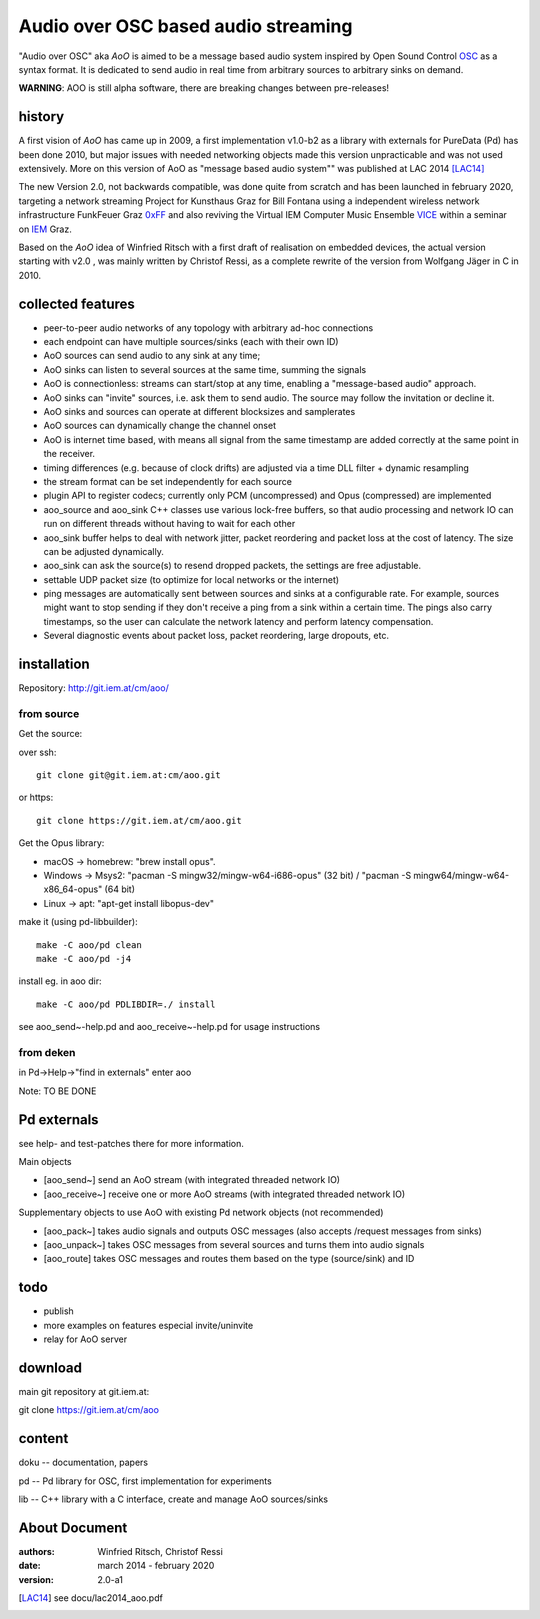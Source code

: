 Audio over OSC based audio streaming
====================================

"Audio over OSC" aka *AoO* is aimed to be a message based audio system inspired by Open Sound Control OSC_ as a syntax format. It is dedicated to send audio in real time from arbitrary sources to arbitrary sinks on demand.

**WARNING**: AOO is still alpha software, there are breaking changes between pre-releases!

history
-------

A first vision of *AoO* has came up in 2009, a first implementation v1.0-b2 as a library with externals for PureData (Pd) has been done 2010, but major issues with needed networking objects made this version unpracticable and was not used extensively.
More on this version of AoO as "message based audio system"" was published at LAC 2014 [LAC14]_

The new Version 2.0, not backwards compatible, was done quite from scratch and has been launched in february 2020, targeting a network streaming Project for Kunsthaus Graz for Bill Fontana using a independent wireless network infrastructure FunkFeuer Graz 0xFF_ and also reviving the Virtual IEM Computer Music Ensemble VICE_ within a seminar on IEM_ Graz.

Based on the *AoO* idea of Winfried Ritsch with a first draft of realisation on embedded devices, the actual version starting with v2.0 , was mainly written by Christof Ressi, as a complete rewrite of the version from Wolfgang Jäger in C in 2010.

collected features
------------------

* peer-to-peer audio networks of any topology with arbitrary ad-hoc connections
* each endpoint can have multiple sources/sinks (each with their own ID)
* AoO sources can send audio to any sink at any time; 
* AoO sinks can listen to several sources at the same time, summing the signals
* AoO is connectionless: streams can start/stop at any time, enabling a "message-based audio" approach.
* AoO sinks can "invite" sources, i.e. ask them to send audio. The source may follow the invitation or decline it.
* AoO sinks and sources can operate at different blocksizes and samplerates
* AoO sources can dynamically change the channel onset
* AoO is internet time based, with means all signal from the same timestamp are added correctly at the same point in the receiver.
* timing differences (e.g. because of clock drifts) are adjusted via a time DLL filter + dynamic resampling
* the stream format can be set independently for each source
* plugin API to register codecs; currently only PCM (uncompressed) and Opus (compressed) are implemented
* aoo_source and aoo_sink C++ classes use various lock-free buffers, so that audio processing and network IO
  can run on different threads without having to wait for each other
* aoo_sink buffer helps to deal with network jitter, packet reordering
  and packet loss at the cost of latency. The size can be adjusted dynamically.
* aoo_sink can ask the source(s) to resend dropped packets, the settings are free adjustable.
* settable UDP packet size (to optimize for local networks or the internet)
* ping messages are automatically sent between sources and sinks at a configurable rate.
  For example, sources might want to stop sending if they don't receive a ping from a sink within a certain time.
  The pings also carry timestamps, so the user can calculate the network latency and perform latency compensation.
* Several diagnostic events about packet loss, packet reordering, large dropouts, etc.


installation
------------

Repository: http://git.iem.at/cm/aoo/

from source
...........

Get the source:

over ssh::

  git clone git@git.iem.at:cm/aoo.git

or https::

  git clone https://git.iem.at/cm/aoo.git

Get the Opus library:

* macOS -> homebrew: "brew install opus".

* Windows -> Msys2: "pacman -S mingw32/mingw-w64-i686-opus" (32 bit) / "pacman -S mingw64/mingw-w64-x86_64-opus" (64 bit)

* Linux -> apt: "apt-get install libopus-dev"

make it (using pd-libbuilder)::

  make -C aoo/pd clean
  make -C aoo/pd -j4

install eg. in aoo dir::

  make -C aoo/pd PDLIBDIR=./ install

see aoo_send~-help.pd and aoo_receive~-help.pd for usage instructions

from deken
..........

in Pd->Help->"find in externals" enter aoo

Note: TO BE DONE

Pd externals
------------

see help- and test-patches there for more information.

Main objects

* [aoo_send~] send an AoO stream (with integrated threaded network IO)

* [aoo_receive~] receive one or more AoO streams (with integrated threaded network IO)

Supplementary objects to use AoO with existing Pd network objects (not recommended)
    
* [aoo_pack~] takes audio signals and outputs OSC messages (also accepts /request messages from sinks)
* [aoo_unpack~] takes OSC messages from several sources and turns them into audio signals
* [aoo_route] takes OSC messages and routes them based on the type (source/sink) and ID

todo
----

* publish
* more examples on features especial invite/uninvite
* relay for AoO server

download
--------

main git repository at git.iem.at:

git clone https://git.iem.at/cm/aoo

content
-------

doku -- documentation, papers
 
pd -- Pd library for OSC, first implementation for experiments

lib -- C++ library with a C interface, create and manage AoO sources/sinks

About Document
--------------
:authors: Winfried Ritsch, Christof Ressi
:date: march 2014 - february 2020
:version: 2.0-a1

.. _OSC: http://opensoundcontrol.org/

.. _Pd: http://puredata.info/

.. _0xFF: http://graz.funkfeuer.at/

.. _VICE: https://iaem.at/projekte/ice/overview

.. _IEM: http://iem.at/

.. [LAC14] see docu/lac2014_aoo.pdf
